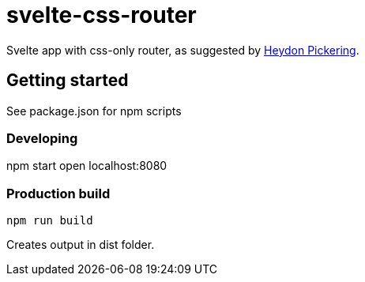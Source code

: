 # svelte-css-router

Svelte app with css-only router, as suggested by https://www.smashingmagazine.com/2015/12/reimagining-single-page-applications-progressive-enhancement/#one-view-at-a-time[Heydon Pickering].

## Getting started
See package.json for npm scripts

### Developing
npm start
open localhost:8080

### Production build
    npm run build

Creates output in dist folder.
